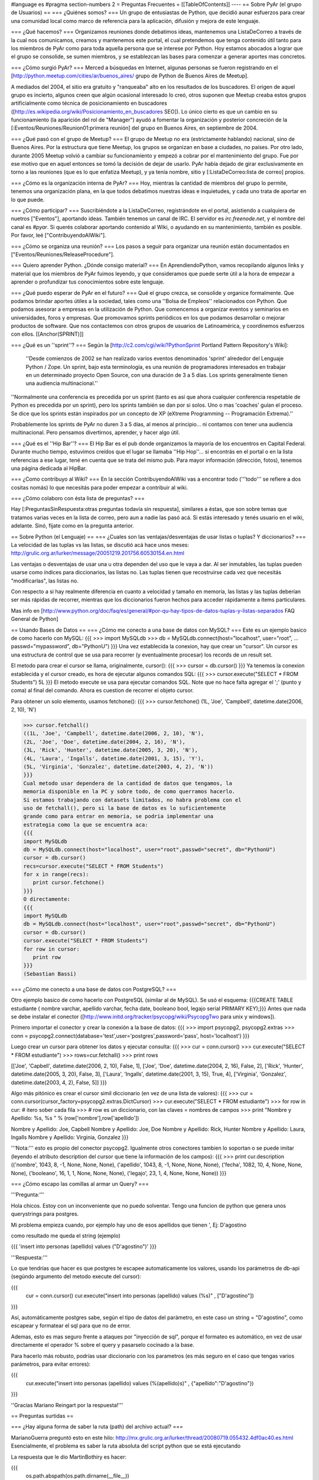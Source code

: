 #language es
#pragma section-numbers 2
= Preguntas Frecuentes =
[[TableOfContents]]
----
== Sobre PyAr (el grupo de Usuarios) ==
=== ¿Quiénes somos? ===
Un grupo de entusiastas de Python, que decidió aunar esfuerzos para crear una comunidad local como marco de referencia para la aplicación, difusión y mejora de este lenguaje.

=== ¿Qué hacemos? ===
Organizamos reuniones donde debatimos ideas, mantenemos una ListaDeCorreo a través de la cual nos comunicamos, creamos y mantenemos este portal, el cual pretendemos que tenga contenido útil tanto para los miembros de PyAr como para toda aquella persona que se interese por Python. Hoy estamos abocados a lograr que el grupo se consolide, se sumen miembros, y se establezcan las bases para comenzar a generar aportes mas concretos.

=== ¿Cómo surgió PyAr? ===
Merced a búsquedas en Internet, algunas personas se fueron registrando en el [http://python.meetup.com/cities/ar/buenos_aires/ grupo de Python de Buenos Aires de Meetup].

A mediados del 2004, el sitio era gratuito y "ranqueaba" alto en los resultados de los buscadores. El origen de aquel grupo es incierto, algunos creen que algún ocasional interesado lo creó, otros suponen que Meetup creaba estos grupos artificialmente como técnica de posicionamiento en buscadores ([http://es.wikipedia.org/wiki/Posicionamiento_en_buscadores SEO]). Lo único cierto es que un cambio en su funcionamiento (la aparición del rol de "Manager") ayudó a fomentar la organización y posterior concreción de la [:Eventos/Reuniones/Reunion01:primera reunión] del grupo en Buenos Aires, en septiembre de 2004.

=== ¿Qué pasó con el grupo de Meetup? ===
El grupo de Meetup no era (estrictamente hablando) nacional, sino de Buenos Aires. Por la estructura que tiene Meetup, los grupos se organizan en base a ciudades, no países. Por otro lado, durante 2005 Meetup volvió a cambiar su funcionamiento y empezó a cobrar por el mantenimiento del grupo. Fue por ese motivo que en aquel entonces se tomó la decisión de dejar de usarlo. PyAr había dejado de girar exclusivamente en torno a las reuniones (que es lo que enfatiza Meetup), y ya tenía nombre, sitio y [:ListaDeCorreo:lista de correo] propios.

=== ¿Cómo es la organización interna de PyAr? ===
Hoy, mientras la cantidad de miembros del grupo lo permite, tenemos una organización plana, en la que todos debatimos nuestras ideas e inquietudes, y cada uno trata de aportar en lo que puede.

=== ¿Cómo participar? ===
Suscribiéndote a la ListaDeCorreo, registrándote en el portal, asistiendo a cualquiera de nuetros ["Eventos"], aportando ideas. También tenemos un canal de IRC. El servidor es `irc.freenode.net`, y el nombre del canal es `#pyar`. Si querés colaborar aportando contenido al Wiki, o ayudando en su mantenimiento, también es posible. Por favor, leé ["ContribuyendoAlWiki"].

=== ¿Cómo se organiza una reunión? ===
Los pasos a seguir para organizar una reunión están documentados en ["Eventos/Reuniones/ReleaseProcedure"].

=== Quiero aprender Python. ¿Dónde consigo material? ===
En AprendiendoPython, vamos recopilando algunos links y material que los miembros de PyAr fuimos leyendo, y que consideramos que puede serte útil a la hora de empezar a aprender o profundizar tus conocimientos sobre este lenguaje.

=== ¿Qué puedo esperar de PyAr en el futuro? ===
Qué el grupo crezca, se consolide y organice formalmente. Que podamos brindar aportes útiles a la sociedad, tales como una ''Bolsa de Empleos'' relacionados con Python. Que podamos asesorar a empresas en la utilización de Python. Que comencemos a organizar eventos y seminarios en universidades, foros y empresas. Que promovamos sprints periódicos en los que podamos desarrollar o mejorar productos de software. Que nos contactemos con otros grupos de usuarios de Latinoamérica, y coordinemos esfuerzos con ellos. [[Anchor(SPRINT)]]

=== ¿Qué es un ''sprint''? ===
Según la [http://c2.com/cgi/wiki?PythonSprint Portland Pattern Repository's Wiki]:

 ''Desde comienzos de 2002 se han realizado varios eventos denominados 'sprint' alrededor del Lenguaje Python / Zope. Un sprint, bajo esta terminología, es una reunión de programadores interesados en trabajar en un determinado proyecto Open Source, con una duración de 3 a 5 días. Los sprints generalmente tienen una audiencia multinacional.''
''Normalmente una conferencia es precedida por un sprint (tanto es así que ahora cualquier conferencia respetable de Python es precedida por un sprint), pero los sprints también se dan por si solos. Uno o mas 'coaches' guían el proceso. Se dice que los sprints están inspirados por un concepto de XP (eXtreme Programming -- Programación Extrema).''

Probablemente los sprints de PyAr no duren 3 a 5 días, al menos al principio... ni contamos con tener una audiencia multinacional. Pero pensamos divertirnos, aprender, y hacer algo útil.

=== ¿Qué es el ''Hip Bar''? ===
El Hip Bar es el pub donde organizamos la mayoría de los encuentros en Capital Federal. Durante mucho tiempo, estuvimos creídos que el lugar se llamaba ''Hip Hop''... si encontrás en el portal o en la lista referencias a ese lugar, tené en cuenta que se trata del mismo pub. Para mayor información (dirección, fotos), tenemos una página dedicada al HipBar.

=== ¿Como contribuyo al Wiki? ===
En la sección ContribuyendoAlWiki vas a encontrar todo ('''todo''' se refiere a dos cositas nomás) lo que necesitás para poder empezar a contribuir al wiki.

=== ¿Cómo colaboro con ésta lista de preguntas? ===

Hay [:PreguntasSinRespuesta:otras preguntas todavía sin respuesta], similares a éstas, que son sobre temas que tratamos varias veces en la lista de correo, pero aun a nadie las pasó acá. Si estás interesado y tenés usuario en el wiki, adelante. Sinó, fijate como en la pregunta anterior.

== Sobre Python (el Lenguaje) ==
=== ¿Cuales son las ventajas/desventajas de usar listas o tuplas? Y diccionarios? ===
La velocidad de las tuplas vs las listas, se discutió acá hace unos meses: http://grulic.org.ar/lurker/message/20051219.201756.60530154.en.html

Las ventajas o desventajas de usar una u otra dependen del uso que le vaya a dar. Al ser inmutables, las tuplas pueden usarse como índices para diccionarios, las listas no. Las tuplas tienen que recostruirse cada vez que necesitás "modificarlas", las listas no.

Con respecto a si hay realmente diferencia en cuanto a velocidad y tamaño en memoria, las listas y las tuplas deberían ser más rápidas de recorrer, mientras que los diccionarios fueron hechos para acceder rápidamente a ítems particulares.

Mas info en [http://www.python.org/doc/faq/es/general/#por-qu-hay-tipos-de-datos-tuplas-y-listas-separados FAQ General de Python]


== Usando Bases de Datos ==
=== ¿Cómo me conecto a una base de datos con MySQL? ===
Este es un ejemplo basico de como hacerlo con MySQL:
{{{
>>> import MySQLdb
>>> db = MySQLdb.connect(host="localhost", user="root",
... passwd="mypassword", db="PythonU")
}}}
Una vez establecida la conexion, hay que crear un "cursor". Un cursor
es una estructura de control que se usa para recorrer (y eventualmente
procesar) los records de un result set.

El metodo para crear el cursor se llama, originalmente, cursor():
{{{
>>> cursor = db.cursor()
}}}
Ya tenemos la conexion establecida y el cursor creado, es hora de
ejecutar algunos comandos SQL:
{{{
>>> cursor.execute("SELECT * FROM Students")
5L
}}}
El metodo execute se usa para ejecutar comandos SQL. Note que no hace
falta agregar el ';' (punto y coma) al final del comando. Ahora es
cuestion de recorrer el objeto cursor.

Para obtener un solo elemento, usamos fetchone():
{{{
>>> cursor.fetchone()
(1L, 'Joe', 'Campbell', datetime.date(2006, 2, 10), 'N')

>>> cursor.fetchall()
((1L, 'Joe', 'Campbell', datetime.date(2006, 2, 10), 'N'),
(2L, 'Joe', 'Doe', datetime.date(2004, 2, 16), 'N'),
(3L, 'Rick', 'Hunter', datetime.date(2005, 3, 20), 'N'),
(4L, 'Laura', 'Ingalls', datetime.date(2001, 3, 15), 'Y'),
(5L, 'Virginia', 'Gonzalez', datetime.date(2003, 4, 2), 'N'))
}}}
Cual metodo usar dependera de la cantidad de datos que tengamos, la
memoria disponible en la PC y sobre todo, de como querramos hacerlo.
Si estamos trabajando con datasets limitados, no habra problema con el
uso de fetchall(), pero si la base de datos es lo suficientemente
grande como para entrar en memoria, se podria implementar una
estrategia como la que se encuentra aca:
{{{
import MySQLdb
db = MySQLdb.connect(host="localhost", user="root",passwd="secret", db="PythonU")
cursor = db.cursor()
recs=cursor.execute("SELECT * FROM Students")
for x in range(recs):
   print cursor.fetchone()
}}}
O directamente:
{{{
import MySQLdb
db = MySQLdb.connect(host="localhost", user="root",passwd="secret", db="PythonU")
cursor = db.cursor()
cursor.execute("SELECT * FROM Students")
for row in cursor:
   print row
}}}
(Sebastian Bassi)

=== ¿Cómo me conecto a una base de datos con PostgreSQL? ===

Otro ejemplo basico de como hacerlo con PostgreSQL (similar al de MySQL). 
Se usó el esquema: {{{CREATE TABLE estudiante ( nombre varchar,  apellido varchar,  fecha date,  booleano bool,  legajo serial PRIMARY KEY);}}}
Antes que nada se debe instalar el conector ([http://www.initd.org/tracker/psycopg/wiki/PsycopgTwo para unix y windows]).


Primero importar el conector y crear la conexión a la base de datos:
{{{
>>> import psycopg2, psycopg2.extras
>>> conn = psycopg2.connect(database='test',user='postgres',password='pass', host='localhost')
}}}


Luego crear un cursor para obtener los datos y ejecutar consulta:
{{{
>>> cur = conn.cursor()
>>> cur.execute("SELECT * FROM estudiante")
>>> rows=cur.fetchall()
>>> print rows

[['Joe', 'Capbell', datetime.date(2006, 2, 10), False, 1], ['Joe', 'Doe', datetime.date(2004, 2, 16), False, 2], ['Rick', 'Hunter', datetime.date(2005, 3, 20), False, 3], ['Laura', 'Ingalls', datetime.date(2001, 3, 15), True, 4], ['Virginia', 'Gonzalez', datetime.date(2003, 4, 2), False, 5]]
}}}


Algo más pitónico es crear el cursor simil diccionario (en vez de una lista de valores):
{{{
>>> cur = conn.cursor(cursor_factory=psycopg2.extras.DictCursor)   
>>> cur.execute("SELECT * FROM estudiante")
>>> for row in cur: # itero sober cada fila
>>>    # row es un diccionario, con las claves = nombres de campos
>>>    print "Nombre y Apellido: %s, %s " % (row['nombre'],row['apellido'])
    
Nombre y Apellido: Joe, Capbell 
Nombre y Apellido: Joe, Doe 
Nombre y Apellido: Rick, Hunter 
Nombre y Apellido: Laura, Ingalls 
Nombre y Apellido: Virginia, Gonzalez 
}}}


'''Nota:''' esto es propio del conector psycopg2. Igualmente otros conectores tambien lo soportan o se puede imitar (leyendo el atributo description del cursor que tiene la información de los campos):
{{{
>>> print cur.description
(('nombre', 1043, 8, -1, None, None, None), ('apellido', 1043, 8, -1, None, None, None), ('fecha', 1082, 10, 4, None, None, None), ('booleano', 16, 1, 1, None, None, None), ('legajo', 23, 1, 4, None, None, None))
}}}


=== ¿Cómo escapo las comillas al armar un Query? ===

'''Pregunta:'''

Hola chicos. Estoy con un inconveniente que no puedo solventar.
Tengo una funcion de python que genera unos querystrings para postgres.

Mi problema empieza cuando, por ejemplo hay uno de esos apellidos que
tienen ', Ej: D'agostino

como resultado me queda el string (ejemplo)

{{{
'insert into personas (apellido) values ("D'agostino")'
}}}

'''Respuesta:'''

Lo que tendrías que hacer es que postgres te escapee automaticamente los
valores, usando los parámetros de db-api (segúndo argumento del metodo
execute del cursor):

{{{
  cur = conn.cursor()
  cur.execute("insert into personas (apellido) values (%s)" , ["D'agostino"])
}}}

Así, automáticamente postgres sabe, según el tipo de datos del parámetro, en
este caso un string = "D'agostino", como escapear y formatear el sql para
que no de error.

Ademas, esto es mas seguro frente a ataques por "inyección de sql", porque
el formateo es automático, en vez de usar directamente el operador % sobre
el query y pasarselo cocinado a la base.

Para hacerlo más robusto, podrías usar diccionario con los parametros (es
más seguro en el caso que tengas varios parámetros, para evitar errores):

{{{
  cur.execute("insert into personas (apellido) values (%(apellido)s)" , {"apellido":"D'agostino"})
}}}

''Gracias Mariano Reingart por la respuesta!'''

== Preguntas surtidas ==

=== ¿Hay alguna forma de saber la ruta (path) del archivo actual? ===

MarianoGuerra preguntó esto en este hilo: http://mx.grulic.org.ar/lurker/thread/20080719.055432.4df0ac40.es.html
Esencialmente, el problema es saber la ruta absoluta del script python que se está ejecutando

La respuesta que le dio MartinBothiry es hacer:

{{{
  os.path.abspath(os.path.dirname(__file__)) 
}}}
